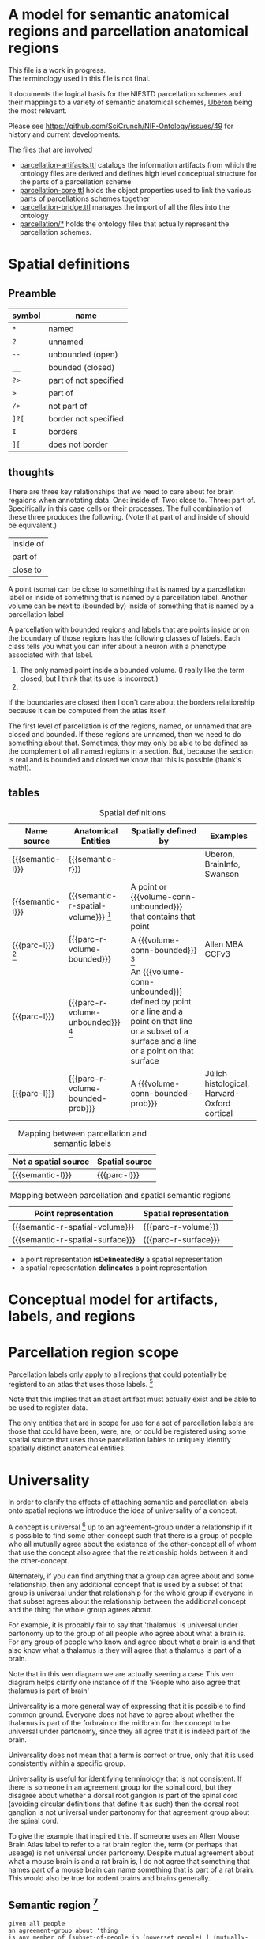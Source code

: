 #+MACRO: semantic-l semantic label
#+MACRO: semantic-r semantic region
#+MACRO: parc-l parcellation label

#+MACRO: point point
#+MACRO: line line
#+MACRO: surface surface
#+MACRO: volume-conn spatial volume
#+MACRO: volume-conn-bounded bounded connected spatial volume
#+MACRO: volume-conn-bounded-prob probabilistically bounded connected spatial volume
#+MACRO: volume-conn-unbounded unbounded connected spatial volume

#+MACRO: semantic-r-spatial-surface semantic landmark region
#+MACRO: semantic-r-spatial semantic spatial region
#+MACRO: semantic-r-spatial-volume semantic spatial region
#+MACRO: semantic-r-spatial-volume-bounded semantic spatial region
#+MACRO: semantic-r-spatial-volume-unbounded semantic landmark region

#+MACRO: parc-r-surface parcellation landmark region
#+MACRO: parc-r-volume parcellation region
#+MACRO: parc-r-volume-bounded parcellation region
#+MACRO: parc-r-volume-bounded-prob probabilistic parcellation region
#+MACRO: parc-r-volume-unbounded parcellation landmark region

* A model for semantic anatomical regions and parcellation anatomical regions
  This file is a work in progress. \\
  The terminology used in this file is not final.

  It documents the logical basis for the NIFSTD parcellation schemes
  and their mappings to a variety of semantic anatomical schemes,
  [[https://uberon.org][Uberon]] being the most relevant.

  Please see [[https://github.com/SciCrunch/NIF-Ontology/issues/49]] for history and current developments.

  The files that are involved
  - [[https://github.com/SciCrunch/NIF-Ontology/blob/parcellation/ttl/generated/parcellation-artifacts.ttl][parcellation-artifacts.ttl]]
    catalogs the information artifacts from which the ontology files are derived
    and defines high level conceptual structure for the parts of a parcellation scheme
  - [[https://github.com/SciCrunch/NIF-Ontology/blob/parcellation/ttl/generated/parcellation-core.ttl][parcellation-core.ttl]]
    holds the object properties used to link the various parts of parcellations schemes together
  - [[https://github.com/SciCrunch/NIF-Ontology/blob/parcellation/ttl/bridge/parcellation-bridge.ttl][parcellation-bridge.ttl]]
    manages the import of all the files into the ontology
  - [[https://github.com/SciCrunch/NIF-Ontology/tree/parcellation/ttl/generated/parcellation/][parcellation/*]]
    holds the ontology files that actually represent the parcellation schemes.
  
* Spatial definitions
** Preamble
   | symbol | name                  |
   |--------+-----------------------|
   | ~*~    | named                 |
   | ~?~    | unnamed               |
   | ~--~   | unbounded (open)      |
   | ~__~   | bounded (closed)      |
   | ~?>~   | part of not specified |
   | ~>~    | part of               |
   | ~/>~   | not part of           |
   | ~]?[~  | border not specified  |
   | ~I~    | borders               |
   | ~][~   | does not border       |

** thoughts
   There are three key relationships that we need to care about for brain regaions when annotating data.
   One: inside of. Two: close to. Three: part of. Specifically in this case cells or their processes.
   The full combination of these three produces the following. (Note that part of and inside of should be equivalent.)
   | inside of |
   | part of   |
   | close to  |
   A point (soma) can be close to something that is named by a parcellation label or
   inside of something that is named by a parcellation label.
   Another volume can be next to (bounded by)
   inside of something that is named by a parcellation label

   A parcellation with bounded regions and labels that are points inside or on the
   boundary of those regions has the following classes of labels. Each class tells
   you what you can infer about a neuron with a phenotype associated with that label.
   1. The only named point inside a bounded volume.  (I really like the term closed, but I think that its use is incorrect.)
   2. 
   If the boundaries are closed then I don't care about the borders relationship because it can be computed from
   the atlas itself.

   The first level of parcellation is of the regions, named, or unnamed that are closed and bounded. If these
   regions are unnamed, then we need to do something about that. Sometimes, they may only be able to be defined
   as the complement of all named regions in a section. But, because the section is real and is bounded and
   closed we know that this is possible (thank's math!).

** tables

   #+NAME: table:spatial
   #+CAPTION: Spatial definitions
   | Name source         | Anatomical Entities                    | Spatially defined by                                                                                                                              | Examples                                     |
   |---------------------+----------------------------------------+---------------------------------------------------------------------------------------------------------------------------------------------------+----------------------------------------------|
   | {{{semantic-l}}}    | {{{semantic-r}}}                       |                                                                                                                                                   | Uberon, BrainInfo, Swanson                   |
   | {{{semantic-l}}}    | {{{semantic-r-spatial-volume}}} [fn:0] | A point or {{{volume-conn-unbounded}}} that contains that point                                                                                   |                                              |
   | {{{parc-l}}} [fn:1] | {{{parc-r-volume-bounded}}}            | A {{{volume-conn-bounded}}} [fn:2]                                                                                                                | Allen MBA CCFv3                              |
   | {{{parc-l}}}        | {{{parc-r-volume-unbounded}}} [fn:3]   | An {{{volume-conn-unbounded}}} defined by point or a line and a point on that line or a subset of a surface and a line or a point on that surface |                                              |
   | {{{parc-l}}}        | {{{parc-r-volume-bounded-prob}}}       | A {{{volume-conn-bounded-prob}}}                                                                                                                  | Jülich histological, Harvard-Oxford cortical |

   [[file:images/parcellation-visual.svg]]

   #+NAME: table:mapping-1
   #+CAPTION: Mapping between parcellation and semantic labels
   | Not a spatial source | Spatial source |
   |----------------------+----------------|
   | {{{semantic-l}}}     | {{{parc-l}}}   |

   #+NAME: table:mapping-2
   #+CAPTION: Mapping between parcellation and spatial semantic regions
   | Point representation             | Spatial representation |
   |----------------------------------+------------------------|
   | {{{semantic-r-spatial-volume}}}  | {{{parc-r-volume}}}    |
   | {{{semantic-r-spatial-surface}}} | {{{parc-r-surface}}}   |

   + a point representation *isDelineatedBy* a spatial representation
   + a spatial representation *delineates* a point representation

[fn:0] Because these are defined by a single point they technically encompass landmarks
and a variety of other immaterial anatomical entities as well. In some cases the point
could be defined as being confined to a surface. Modelling of surfaces is fairly good
in uberon
[fn:1] Futher consideration is needed about whether parcellation labels are distinct from
semantic labels. The example to considers is what happens when someone creates and atlas
and uses the uberon identifiers as atlas labels directly. Does that break the semantics
and if so how? The answer is yes. The source of the definition does matter and if we
artifically extend their semantics to cover other atlases or conecepts or regions outside
the source's original use then that is a problem. See [[https://github.com/SciCrunch/NIF-Ontology/issues/49#issuecomment-349395453]]
for reference.
[fn:2] As long as the 3d volume is topoligically equivalent to a sphere, unconnected regions
in planes of section are fine.
[fn:3] Landmark is provisional and probably needs to be changed. These cover things like fissures
or other features that do not form closed spatial volumes and tend to dissapear under a variety
of topological transformations.

* Conceptual model for artifacts, labels, and regions
   [[file:images/parcellation-overview.svg]]
* Parcellation region scope
   Parcellation labels only apply to all regions that could
   potentially be registerd to an atlas that uses those labels. [fn:-0]
   
   Note that this implies that an atlast artifact must actually
   exist and be able to be used to register data.

   The only entities that are in scope for use for a set of parcellation labels
   are those that could have been, were, are, or could be registered using some
   spatial source that uses those parcellation lables to uniquely identify
   spatially distinct anatomical entities.

[fn:-0] Wording not final. Parcellation regions are only in scope for entities...?
* Universality
  In order to clarify the effects of attaching semantic and parcellation labels onto
  spatial regions we introduce the idea of universality of a concept.

  A concept is universal [fn:-3] up to an agreement-group under a relationship if it is possible
  to find some other-concept such that there is a group of people who all mutually agree
  about the existence of the other-concept all of whom that use the concept also agree
  that the relationship holds between it and the other-concept.
  
  Alternately, if you can find anything that a group can agree about and some relationship,
  then any additional concept that is used by a subset of that group is universal under that
  relationship for the whole group if everyone in that subset agrees about the relationship
  between the additional concept and the thing the whole group agrees about.
  
  For example, it is probably fair to say that 'thalamus' is universal under partonomy
  up to the group of all people who agree about what a brain is. For any group of people
  who know and agree about what a brain is and that also know what a thalamus is they
  will agree that a thalamus is part of a brain.
  
  Note that in this ven diagram we are actually seening a case 
  This ven diagram helps clarify one instance of 
  if the 'People who also agree that thalamus is part of brain'

  Universality is a more general way of expressing that it is possible to find common ground.
  Everyone does not have to agree about whether the thalamus is part of the forbrain or the
  midbrain for the concept to be universal under partonomy, since they all agree that it is
  indeed part of the brain.
  
  Universality does not mean that a term is correct or true, only that it is used consistently
  within a specific group.

  Universality is useful for identifying terminology that is not consistent.
  If there is someone in an agreement group for the spinal cord, but they disagree
  about whether a dorsal root gangion is part of the spinal cord (avoiding circular
  definitions that define it as such) then the dorsal root ganglion is not universal
  under partonomy for that agreement group about the spinal cord.
  
  To give the example that inspired this. If someone uses an Allen Mouse Brain Atlas label
  to refer to a rat brain region the, term (or perhaps that useage) is not universal under
  partonomy. Despite mutual agreement about what a mouse brain is and a rat brain
  is, I do not agree that something that names part of a mouse brain can name something
  that is part of a rat brain. This would also be true for rodent brains and brains generally.
  
[fn:-3] This should probably be 'minimally universal'. Maximally universal under a
realationship would be finding that the set of concept other-concept pairs for the
concept in question were the same for all members of the agreement group.

** Semantic region [fn:4]
   #+BEGIN_SRC racket
   given all people
   an agreement-group about 'thing
   is any member of {subset-of-people in (powerset people) | (mutually-agree? subset-of-people '(exists? 'thing))}
   a 'semantic-region is-said-to-be universal up to an agreement-group iff
   there-exists some 'other-region such-that
   for members of an agreement-group about 'other-region
   {person in members | (uses-term-for? person 'semantic-region)}  ; universal agreement group
   is identical to
   {person in members | (agrees? p '(part-of? 'semantic-region 'other-region))}
   ; the set of members that agrees that 'semantic-region is part-of other-region
   #+END_SRC
   In english.
   A semantic anatomical region is said to be universal up to an agreement group
   if and only if it is possible to find some other region such that all of the
   people who agree about the definition of that other region also agree that
   the region in question is part of that other region.

[fn:4] We need a way to deal with the immaterial anatomical entities from uberon

** Semantic spatial region
   #+BEGIN_SRC racket
   a 'semantic-spatial-region is universal iff
   it is a 'semantic-region that is universal up to an agreement-group and
   there-exists some 'point in space such-that
   for-all 'person in the agreement-group that also use the term  ; universal-agreement-group maybe?
   (agrees? 'person '(contained-in? 'semantic-spatial-region 'point))
   #+END_SRC
   In english.
   A semantic spatial region is universal if and only iff it is a universal semantic
   region and all the people in the universal agreement group can agree on at least
   one real spatial location (point) that they all agree is contained in the region
   in question.

** Parcellation region (and probabilistic parcellation regions)
   Universality is derived from the spatial structure of the atlas and the species
   and developmental stage for which they are defined, as long as the subjects being
   registered meet those criteria.

   The full explication of the criteria need to support universality is more complex
   and includes quite a bit of provenance information about the processes used to
   determine whether the atlas is applicable for the subject in question.
   However, for the purposes of communication we don't need to dig further for now.
